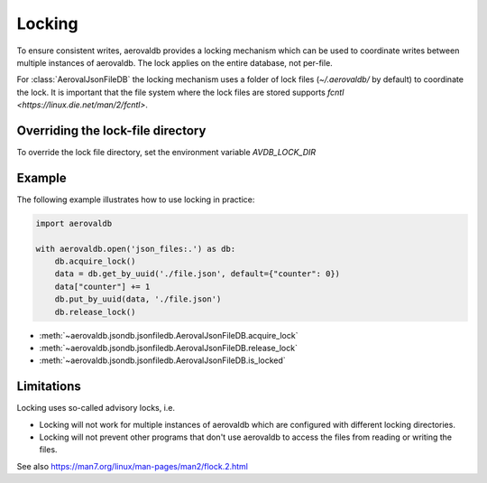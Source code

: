 Locking
=============

To ensure consistent writes, aerovaldb provides a locking mechanism which can be used to coordinate writes between multiple instances of aerovaldb. The lock applies on the entire database, not per-file.

For :class:`AerovalJsonFileDB` the locking mechanism uses a folder of lock files (`~/.aerovaldb/` by default) to coordinate the lock. It is important that the file system where the lock files are stored supports `fcntl <https://linux.die.net/man/2/fcntl>`.

Overriding the lock-file directory
----------------------------------

To override the lock file directory, set the environment variable `AVDB_LOCK_DIR`

Example
-----------

The following example illustrates how to use locking in practice:

.. code-block:: python

    import aerovaldb

    with aerovaldb.open('json_files:.') as db:
        db.acquire_lock()
        data = db.get_by_uuid('./file.json', default={"counter": 0})
        data["counter"] += 1
        db.put_by_uuid(data, './file.json')
        db.release_lock()

- :meth:`~aerovaldb.jsondb.jsonfiledb.AerovalJsonFileDB.acquire_lock`
- :meth:`~aerovaldb.jsondb.jsonfiledb.AerovalJsonFileDB.release_lock`
- :meth:`~aerovaldb.jsondb.jsonfiledb.AerovalJsonFileDB.is_locked`

Limitations
------------

Locking uses so-called advisory locks, i.e.

- Locking will not work for multiple instances of aerovaldb which are configured with different locking directories.
- Locking will not prevent other programs that don't use aerovaldb to access the files from reading or writing the files.

See also https://man7.org/linux/man-pages/man2/flock.2.html

